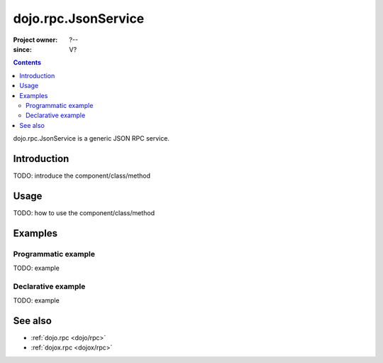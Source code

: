 .. _dojo/rpc/JsonService:

====================
dojo.rpc.JsonService
====================

:Project owner: ?--
:since: V?

.. contents ::
   :depth: 2

dojo.rpc.JsonService is a generic JSON RPC service.


Introduction
============

TODO: introduce the component/class/method


Usage
=====

TODO: how to use the component/class/method

.. js ::

   // your code



Examples
========

Programmatic example
--------------------

TODO: example

Declarative example
-------------------

TODO: example


See also
========

* :ref:`dojo.rpc <dojo/rpc>`
* :ref:`dojox.rpc <dojox/rpc>`
